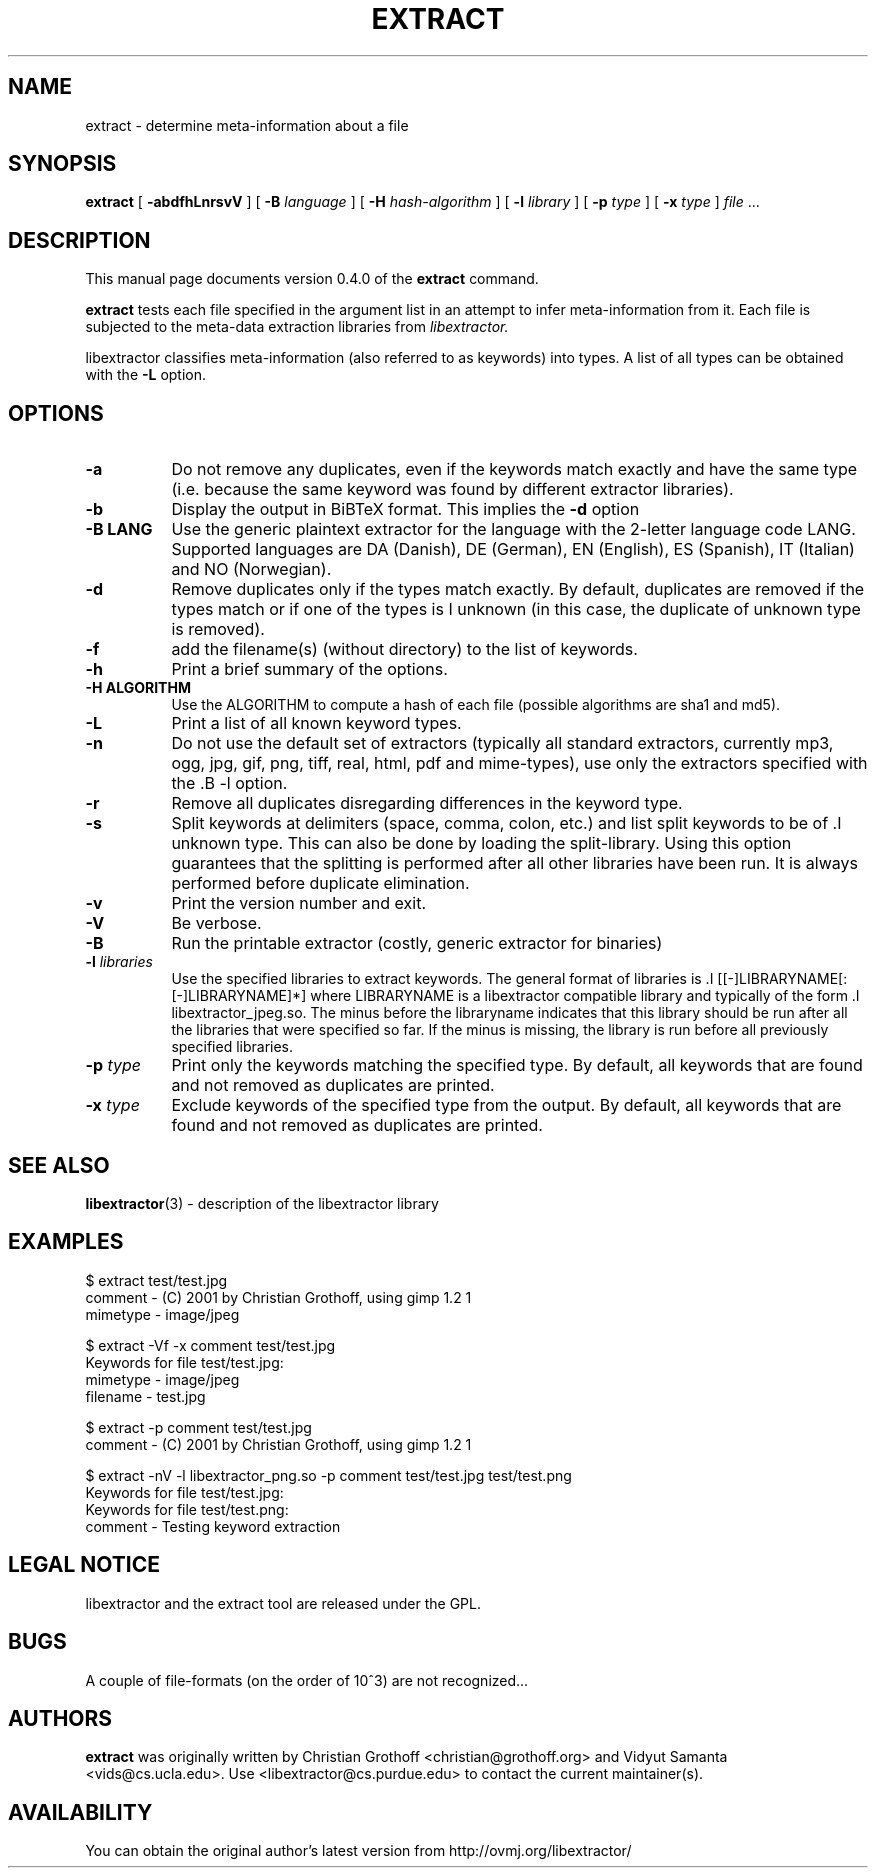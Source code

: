 .TH EXTRACT 1 "December 25, 2004" "libextractor 0.4.0"
.\" $Id
.SH NAME
extract
\- determine meta-information about a file
.SH SYNOPSIS
.B extract
[
.B \-abdfhLnrsvV
]
[
.B \-B
.I language
]
[
.B \-H
.I hash-algorithm
]
[
.B \-l
.I library
]
[
.B \-p 
.I type
]
[
.B \-x
.I type
]
.I file
\&...
.br
.SH DESCRIPTION
This manual page documents version 0.4.0 of the 
.B extract 
command.
.PP
.B extract
tests each file specified in the argument list in an attempt to infer meta-information from it.  Each file is subjected to the meta-data extraction libraries from 
.I libextractor. 
.PP
libextractor classifies meta-information (also referred to as keywords) into types. A list of all types can be obtained with the 
.B \-L 
option. 

.SH OPTIONS
.TP 8
.B \-a
Do not remove any duplicates, even if the keywords match exactly and have the same type (i.e. because the same keyword was found by different extractor libraries).
.TP 8
.B \-b
Display the output in BiBTeX format. This implies the 
.B \-d 
option
.TP 8
.B \-B LANG
Use the generic plaintext extractor for the language with the 2-letter language code LANG.  Supported languages are DA (Danish), DE (German), EN (English), ES (Spanish), IT (Italian) and NO (Norwegian).
.TP 8
.B \-d
Remove duplicates only if the types match exactly. By default, duplicates are removed if the types match or if one of the types is \I unknown (in this case, the duplicate of unknown type is removed).
.TP 8
.B \-f
add the filename(s) (without directory) to the list of keywords.
.TP 8
.B \-h
Print a brief summary of the options.
.TP 8
.B \-H ALGORITHM
Use the ALGORITHM to compute a hash of each file (possible algorithms are sha1 and md5).
.TP 8
.B \-L
Print a list of all known keyword types.
.TP 8
.B \-n
Do not use the default set of extractors (typically all standard extractors, currently mp3, ogg, jpg, gif, png, tiff, real, html, pdf and mime-types), use only the extractors specified with the .B \-l option.
.TP 8
.B \-r
Remove all duplicates disregarding differences in the keyword type.
.TP 8
.B \-s
Split keywords at delimiters (space, comma, colon, etc.) and list split keywords to be of .I unknown type. This can also be done by loading the split-library. Using this option guarantees that the splitting is performed after all other libraries have been run. It is always performed before duplicate elimination.
.TP 8
.B \-v
Print the version number and exit.
.TP 8
.B \-V
Be verbose.
.TP 8
.B \-B
Run the printable extractor (costly, generic extractor for binaries)
.TP 8
.BI \-l " libraries"
Use the specified libraries to extract keywords. The general format of libraries is .I [[-]LIBRARYNAME[:[-]LIBRARYNAME]*] where LIBRARYNAME is a libextractor compatible library and typically of the form .I libextractor_jpeg.so\. The minus before the libraryname indicates that this library should be run after all the libraries that were specified so far. If the minus is missing, the library is run before all previously specified libraries. 
.TP 8
.BI \-p " type"
Print only the keywords matching the specified type. By default, all keywords that are found and not removed as duplicates are printed.
.TP 8
.BI \-x " type"
Exclude keywords of the specified type from the output. By default, all keywords that are found and not removed as duplicates are printed.
.SH SEE ALSO
.BR libextractor (3)
\- description of the libextractor library
.br
.SH EXAMPLES
.nf
$ extract test/test.jpg
comment - (C) 2001 by Christian Grothoff, using gimp 1.2 1
mimetype - image/jpeg

$ extract -Vf -x comment test/test.jpg
Keywords for file test/test.jpg:
mimetype - image/jpeg
filename - test.jpg

$ extract -p comment test/test.jpg
comment - (C) 2001 by Christian Grothoff, using gimp 1.2 1

$ extract -nV -l libextractor_png.so -p comment test/test.jpg test/test.png
Keywords for file test/test.jpg:
Keywords for file test/test.png:
comment - Testing keyword extraction

.SH LEGAL NOTICE
libextractor and the extract tool are released under the GPL.

.SH BUGS
A couple of file-formats (on the order of 10^3) are not recognized...

.SH AUTHORS
.B extract
was originally written by Christian Grothoff <christian@grothoff.org> and
Vidyut Samanta <vids@cs.ucla.edu>. Use <libextractor@cs.purdue.edu>
to contact the current maintainer(s).

.SH AVAILABILITY
You can obtain the original author's latest version from
http://ovmj.org/libextractor/
